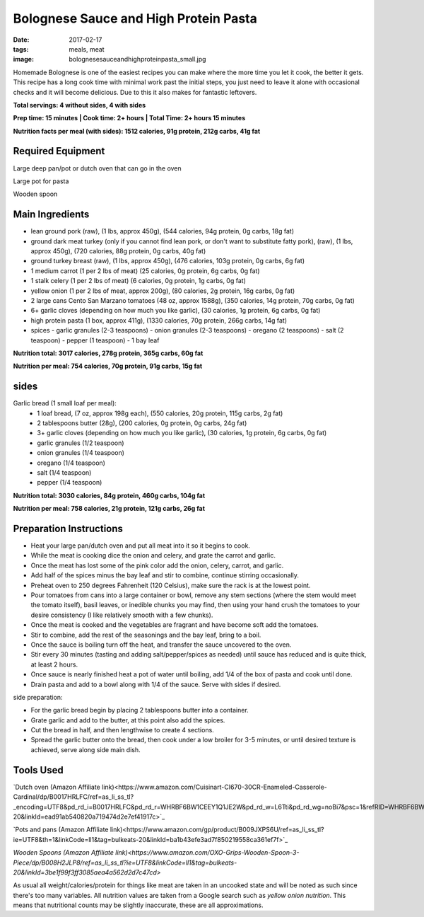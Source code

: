 Bolognese Sauce and High Protein Pasta
======================================
:date: 2017-02-17
:tags: meals, meat
:image: bolognesesauceandhighproteinpasta_small.jpg

Homemade Bolognese is one of the easiest recipes you can make where the more
time you let it cook, the better it gets. This recipe has a long cook time
with minimal work past the initial steps, you just need to leave it alone with
occasional checks and it will become delicious. Due to this it also makes
for fantastic leftovers.

.. image:: images/bolognesesauceandhighproteinpasta_large.jpg
    :alt: Bolognese Sauce and High Protein Pasta
    :align: left

**Total servings: 4 without sides, 4 with sides**

**Prep time: 15 minutes | Cook time: 2+ hours | Total Time: 2+ hours 15 minutes**

**Nutrition facts per meal (with sides): 1512 calories, 91g protein, 212g carbs, 41g fat**

Required Equipment
------------------

Large deep pan/pot or dutch oven that can go in the oven

Large pot for pasta

Wooden spoon

Main Ingredients
----------------

- lean ground pork (raw), (1 lbs, approx 450g), (544 calories, 94g protein,
  0g carbs, 18g fat)
- ground dark meat turkey (only if you cannot find lean pork, or don't want
  to substitute fatty pork), (raw), (1 lbs, approx 450g), (720 calories,
  88g protein, 0g carbs, 40g fat)
- ground turkey breast (raw), (1 lbs, approx 450g), (476 calories,
  103g protein, 0g carbs, 6g fat)
- 1 medium carrot (1 per 2 lbs of meat) (25 calories, 0g protein, 6g carbs,
  0g fat)
- 1 stalk celery (1 per 2 lbs of meat) (6 calories, 0g protein, 1g carbs, 0g
  fat)
- yellow onion (1 per 2 lbs of meat, approx 200g), (80 calories, 2g protein,
  16g carbs, 0g fat)
- 2 large cans Cento San Marzano tomatoes (48 oz, approx 1588g), (350
  calories, 14g protein, 70g carbs, 0g fat)
- 6+ garlic cloves (depending on how much you like garlic), (30 calories, 1g
  protein, 6g carbs, 0g fat)
- high protein pasta (1 box, approx 411g), (1330 calories, 70g protein, 266g
  carbs, 14g fat)
- spices
  - garlic granules (2-3 teaspoons)
  - onion granules (2-3 teaspoons)
  - oregano (2 teaspoons)
  - salt (2 teaspoon)
  - pepper (1 teaspoon)
  - 1 bay leaf

**Nutrition total: 3017 calories, 278g protein, 365g carbs, 60g fat**

**Nutrition per meal: 754 calories, 70g protein, 91g carbs, 15g fat**

sides
-----

Garlic bread (1 small loaf per meal):
  - 1 loaf bread, (7 oz, approx 198g each), (550 calories, 20g
    protein, 115g carbs, 2g fat)
  - 2 tablespoons butter (28g), (200 calories, 0g protein, 0g carbs, 24g fat)
  - 3+ garlic cloves (depending on how much you like garlic), (30 calories,
    1g protein, 6g carbs, 0g fat)
  - garlic granules (1/2 teaspoon)
  - onion granules (1/4 teaspoon)
  - oregano (1/4 teaspoon)
  - salt (1/4 teaspoon)
  - pepper (1/4 teaspoon)

**Nutrition total: 3030 calories, 84g protein, 460g carbs, 104g fat**

**Nutrition per meal: 758 calories, 21g protein, 121g carbs, 26g fat**

Preparation Instructions
------------------------

- Heat your large pan/dutch oven and put all meat into it so it begins to cook.
- While the meat is cooking dice the onion and celery, and grate the carrot
  and garlic.
- Once the meat has lost some of the pink color add the onion, celery, carrot,
  and garlic.
- Add half of the spices minus the bay leaf and stir to combine, continue
  stirring occasionally.
- Preheat oven to 250 degrees Fahrenheit (120 Celsius), make sure the rack is
  at the lowest point.
- Pour tomatoes from cans into a large container or bowl, remove any stem
  sections (where the stem would meet the tomato itself), basil leaves, or
  inedible chunks you may find, then using your hand crush the tomatoes to
  your desire consistency (I like relatively smooth with a few chunks).
- Once the meat is cooked and the vegetables are fragrant and have become soft
  add the tomatoes.
- Stir to combine, add the rest of the seasonings and the bay leaf, bring to a
  boil.
- Once the sauce is boiling turn off the heat, and transfer the sauce
  uncovered to the oven.
- Stir every 30 minutes (tasting and adding salt/pepper/spices as needed)
  until sauce has reduced and is quite thick, at least 2 hours.
- Once sauce is nearly finished heat a pot of water until boiling, add 1/4
  of the box of pasta and cook until done.
- Drain pasta and add to a bowl along with 1/4 of the sauce. Serve with sides
  if desired.

side preparation:

- For the garlic bread begin by placing 2 tablespoons butter into a container.
- Grate garlic and add to the butter, at this point also add the spices.
- Cut the bread in half, and then lengthwise to create 4 sections.
- Spread the garlic butter onto the bread, then cook under a low broiler
  for 3-5 minutes, or until desired texture is achieved, serve along side main
  dish.


Tools Used
----------

`Dutch oven (Amazon Affiliate link)<https://www.amazon.com/Cuisinart-CI670-30CR-Enameled-Casserole-Cardinal/dp/B0017HRLFC/ref=as_li_ss_tl?_encoding=UTF8&pd_rd_i=B0017HRLFC&pd_rd_r=WHRBF6BW1CEEY1Q1JE2W&pd_rd_w=L6Tti&pd_rd_wg=noBi7&psc=1&refRID=WHRBF6BW1CEEY1Q1JE2W&linkCode=ll1&tag=bulkeats-20&linkId=ead91ab540820a719474d2e7ef41917c>`_

`Pots and pans (Amazon Affiliate link)<https://www.amazon.com/gp/product/B009JXPS6U/ref=as_li_ss_tl?ie=UTF8&th=1&linkCode=ll1&tag=bulkeats-20&linkId=ba1b43efe3ad7f850219558ca361ef7f>`_

`Wooden Spoons (Amazon Affiliate link)<https://www.amazon.com/OXO-Grips-Wooden-Spoon-3-Piece/dp/B008H2JLP8/ref=as_li_ss_tl?ie=UTF8&linkCode=ll1&tag=bulkeats-20&linkId=3be1f99f3ff3085aea4a562d2d7c47cd>`

As usual all weight/calories/protein for things like meat are taken in an
uncooked state and will be noted as such since there's too many variables. All
nutrition values are taken from a Google search such as
`yellow onion nutrition`. This means that nutritional counts may be slightly
inaccurate, these are all approximations.
